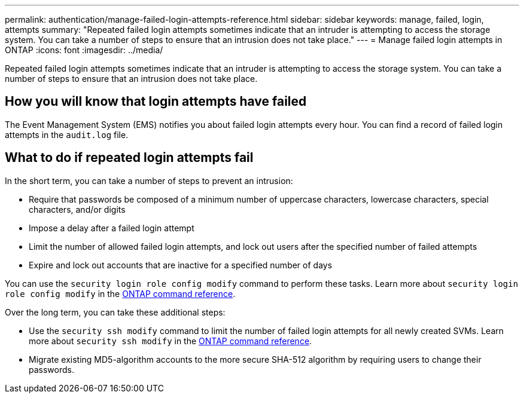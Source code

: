 ---
permalink: authentication/manage-failed-login-attempts-reference.html
sidebar: sidebar
keywords: manage, failed, login, attempts
summary: "Repeated failed login attempts sometimes indicate that an intruder is attempting to access the storage system. You can take a number of steps to ensure that an intrusion does not take place."
---
= Manage failed login attempts in ONTAP
:icons: font
:imagesdir: ../media/

[.lead]
Repeated failed login attempts sometimes indicate that an intruder is attempting to access the storage system. You can take a number of steps to ensure that an intrusion does not take place.

== How you will know that login attempts have failed

The Event Management System (EMS) notifies you about failed login attempts every hour. You can find a record of failed login attempts in the `audit.log` file.

== What to do if repeated login attempts fail

In the short term, you can take a number of steps to prevent an intrusion:

* Require that passwords be composed of a minimum number of uppercase characters, lowercase characters, special characters, and/or digits
* Impose a delay after a failed login attempt
* Limit the number of allowed failed login attempts, and lock out users after the specified number of failed attempts
* Expire and lock out accounts that are inactive for a specified number of days

You can use the `security login role config modify` command to perform these tasks. Learn more about `security login role config modify` in the link:https://docs.netapp.com/us-en/ontap-cli/security-login-role-config-modify.html[ONTAP command reference^].

Over the long term, you can take these additional steps:

* Use the `security ssh modify` command to limit the number of failed login attempts for all newly created SVMs. Learn more about `security ssh modify` in the link:https://docs.netapp.com/us-en/ontap-cli/security-ssh-modify.html[ONTAP command reference^].
* Migrate existing MD5-algorithm accounts to the more secure SHA-512 algorithm by requiring users to change their passwords.

// 2025 Mar 12, ONTAPDOC-2758